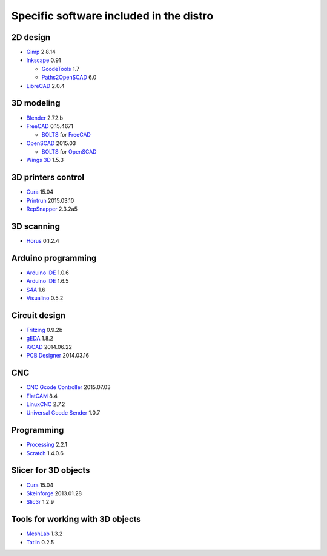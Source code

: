 ========================================
Specific software included in the distro
========================================

2D design
~~~~~~~~~

* `Gimp`_ 2.8.14
* `Inkscape`_ 0.91

  - `GcodeTools`_ 1.7
  - `Paths2OpenSCAD`_ 6.0

* `LibreCAD`_ 2.0.4

.. _`Gimp`: http://www.gimp.org
.. _`Inkscape`: http://www.inkscape.org
.. _`GcodeTools`: http://www.cnc-club.ru/forum/viewtopic.php?t=35
.. _`Paths2OpenSCAD`: https://github.com/l0b0/paths2openscad
.. _`LibreCAD`: http://librecad.org


3D modeling
~~~~~~~~~~~

* `Blender`_ 2.72.b
* `FreeCAD`_ 0.15.4671

  - `BOLTS`_ for `FreeCAD`_

* `OpenSCAD`_ 2015.03

  - `BOLTS`_ for `OpenSCAD`_

* `Wings 3D`_ 1.5.3

.. _`Blender`: http://www.blender.org
.. _`FreeCAD`: http://www.freecadweb.org
.. _`OpenSCAD`: http://www.openscad.org
.. _`BOLTS`: http://www.bolts-library.org
.. _`Wings 3D`: http://www.wings3d.com


3D printers control
~~~~~~~~~~~~~~~~~~~

* `Cura`_ 15.04
* `Printrun`_ 2015.03.10
* `RepSnapper`_ 2.3.2a5

.. _`Cura`: https://www.ultimaker.com/pages/our-software
.. _`Printrun`: https://github.com/kliment/Printrun
.. _`RepSnapper`: https://github.com/timschmidt/repsnapper


3D scanning
~~~~~~~~~~~

* `Horus`_ 0.1.2.4

.. _`Horus`: https://github.com/bq/horus


Arduino programming
~~~~~~~~~~~~~~~~~~~

* `Arduino IDE`_ 1.0.6
* `Arduino IDE`_ 1.6.5
* `S4A`_ 1.6
* `Visualino`_ 0.5.2

.. _`Arduino IDE`: https://www.arduino.cc/en/Main/Software
.. _`S4A`: http://s4a.cat/index_es.html
.. _`Visualino`: http://www.visualino.net/index.es.html


Circuit design
~~~~~~~~~~~~~~

* `Fritzing`_ 0.9.2b
* `gEDA`_ 1.8.2
* `KiCAD`_ 2014.06.22
* `PCB Designer`_ 2014.03.16

.. _`Fritzing`: http://fritzing.org
.. _`gEDA`: http://www.geda-project.org
.. _`KiCAD`: http://www.kicad-pcb.org
.. _`PCB Designer`: http://pcb.geda-project.org


CNC
~~~

* `CNC Gcode Controller`_ 2015.07.03
* `FlatCAM`_ 8.4
* `LinuxCNC`_ 2.7.2
* `Universal Gcode Sender`_ 1.0.7

.. _`CNC Gcode Controller`: https://github.com/carlosgs/cncgcodecontroller
.. _`FlatCAM`: http://flatcam.org
.. _`LinuxCNC`: http://linuxcnc.org
.. _`Universal Gcode Sender`: https://github.com/winder/Universal-G-Code-Sender


Programming
~~~~~~~~~~~

* `Processing`_ 2.2.1
* `Scratch`_ 1.4.0.6

.. _`Processing`: http://processing.org
.. _`Scratch`: http://scratch.mit.edu


Slicer for 3D objects
~~~~~~~~~~~~~~~~~~~~~

* `Cura`_ 15.04
* `Skeinforge`_ 2013.01.28
* `Slic3r`_ 1.2.9

.. _`Cura`: https://www.ultimaker.com/pages/our-software
.. _`Skeinforge`: http://fabmetheus.crsndoo.com
.. _`Slic3r`: http://slic3r.org


Tools for working with 3D objects
~~~~~~~~~~~~~~~~~~~~~~~~~~~~~~~~~

* `MeshLab`_ 1.3.2
* `Tatlin`_ 0.2.5

.. _`MeshLab`: http://meshlab.sourceforge.net
.. _`Tatlin`: http://dkobozev.github.io/tatlin



